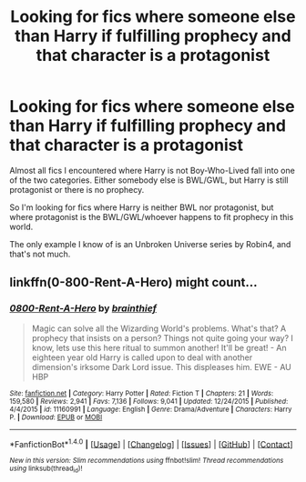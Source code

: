 #+TITLE: Looking for fics where someone else than Harry if fulfilling prophecy and that character is a protagonist

* Looking for fics where someone else than Harry if fulfilling prophecy and that character is a protagonist
:PROPERTIES:
:Author: Satanniel
:Score: 3
:DateUnix: 1479078764.0
:DateShort: 2016-Nov-14
:FlairText: Request
:END:
Almost all fics I encountered where Harry is not Boy-Who-Lived fall into one of the two categories. Either somebody else is BWL/GWL, but Harry is still protagonist or there is no prophecy.

So I'm looking for fics where Harry is neither BWL nor protagonist, but where protagonist is the BWL/GWL/whoever happens to fit prophecy in this world.

The only example I know of is an Unbroken Universe series by Robin4, and that's not much.


** linkffn(0-800-Rent-A-Hero) might count...
:PROPERTIES:
:Author: Ch1pp
:Score: 1
:DateUnix: 1479083043.0
:DateShort: 2016-Nov-14
:END:

*** [[http://www.fanfiction.net/s/11160991/1/][*/0800-Rent-A-Hero/*]] by [[https://www.fanfiction.net/u/4934632/brainthief][/brainthief/]]

#+begin_quote
  Magic can solve all the Wizarding World's problems. What's that? A prophecy that insists on a person? Things not quite going your way? I know, lets use this here ritual to summon another! It'll be great! - An eighteen year old Harry is called upon to deal with another dimension's irksome Dark Lord issue. This displeases him. EWE - AU HBP
#+end_quote

^{/Site/: [[http://www.fanfiction.net/][fanfiction.net]] *|* /Category/: Harry Potter *|* /Rated/: Fiction T *|* /Chapters/: 21 *|* /Words/: 159,580 *|* /Reviews/: 2,941 *|* /Favs/: 7,136 *|* /Follows/: 9,041 *|* /Updated/: 12/24/2015 *|* /Published/: 4/4/2015 *|* /id/: 11160991 *|* /Language/: English *|* /Genre/: Drama/Adventure *|* /Characters/: Harry P. *|* /Download/: [[http://www.ff2ebook.com/old/ffn-bot/index.php?id=11160991&source=ff&filetype=epub][EPUB]] or [[http://www.ff2ebook.com/old/ffn-bot/index.php?id=11160991&source=ff&filetype=mobi][MOBI]]}

--------------

*FanfictionBot*^{1.4.0} *|* [[[https://github.com/tusing/reddit-ffn-bot/wiki/Usage][Usage]]] | [[[https://github.com/tusing/reddit-ffn-bot/wiki/Changelog][Changelog]]] | [[[https://github.com/tusing/reddit-ffn-bot/issues/][Issues]]] | [[[https://github.com/tusing/reddit-ffn-bot/][GitHub]]] | [[[https://www.reddit.com/message/compose?to=tusing][Contact]]]

^{/New in this version: Slim recommendations using/ ffnbot!slim! /Thread recommendations using/ linksub(thread_id)!}
:PROPERTIES:
:Author: FanfictionBot
:Score: 1
:DateUnix: 1479083105.0
:DateShort: 2016-Nov-14
:END:
